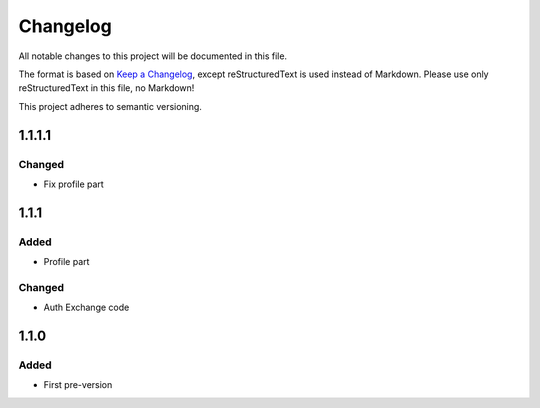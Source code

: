 =========
Changelog
=========

All notable changes to this project will be documented in this file.

The format is based on `Keep a Changelog <https://keepachangelog.com/en/1.0.0/>`_, except reStructuredText is used instead of Markdown.
Please use only reStructuredText in this file, no Markdown!

This project adheres to semantic versioning.

1.1.1.1
-------
Changed
*******
- Fix profile part

1.1.1
-----
Added
*****
- Profile part
Changed
*******
- Auth Exchange code

1.1.0
-----
Added
*****
- First pre-version

